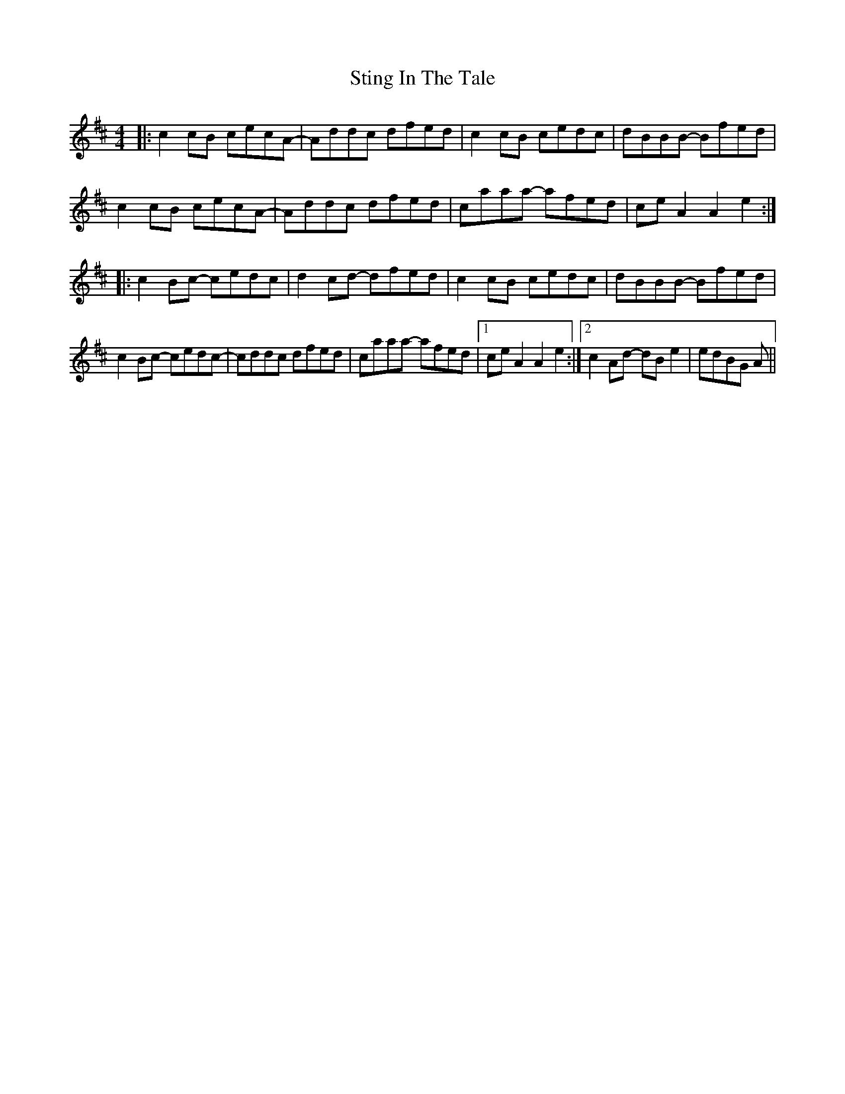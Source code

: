 X: 38561
T: Sting In The Tale
R: reel
M: 4/4
K: Amixolydian
|:c2cB cecA-|Addc dfed|c2cB cedc|dBBB -Bfed|
c2cB cecA-|Addc dfed|caaa -afed|ceA2 A2e2:|
|:c2Bc -cedc|d2cd -dfed|c2cB cedc|dBBB -Bfed|
c2Bc -cedc-|cddc dfed|caaa -afed|1 ceA2 A2e2:|2 c2Ad -dBe2|edBG A||

